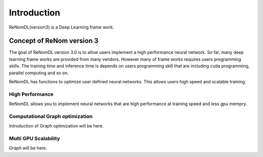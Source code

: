 Introduction
=============

ReNomDL(version3) is a Deep Learning frame work.


Concept of ReNom version 3
---------------------------

The goal of ReNomDL version 3.0 is to allow users implement a high performance neural network.
So far, many deep learning frame works are provided from many vendors. However many of frame works 
requires users programming skills. The training time and inference time is depends on users programming skill
that are including cuda programming, parallel computing and so on.

ReNomDL has functions to optimize user defined neural networks. This allows users high speed and scalable training.


High Performance
~~~~~~~~~~~~~~~~~

ReNomDL allows you to implement neural networks that are high performance at training speed and less gpu mempry.

Computational Graph optimization
~~~~~~~~~~~~~~~~~~~~~~~~~~~~~~~~

Introduction of Graph optimization will be here.


Multi GPU Scalability
~~~~~~~~~~~~~~~~~~~~~

Graph will be here.


